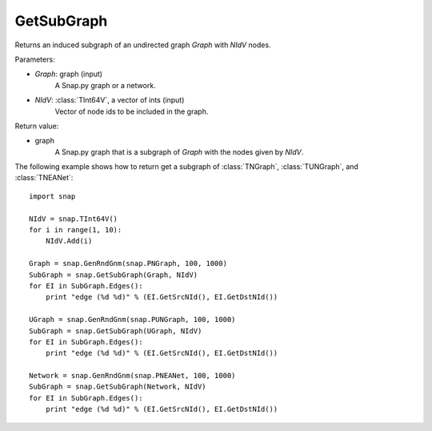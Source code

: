 GetSubGraph
'''''''''''

.. function:: GetSubGraph(Graph, NIdV)

Returns an induced subgraph of an undirected graph *Graph* with *NIdV* nodes.

Parameters:

- *Graph*: graph (input)
    A Snap.py graph or a network.

- *NIdV*: :class:`TInt64V`, a vector of ints (input)
    Vector of node ids to be included in the graph.

Return value:

- graph
    A Snap.py graph that is a subgraph of *Graph* with the nodes given by *NIdV*.


The following example shows how to return get a subgraph of
:class:`TNGraph`, :class:`TUNGraph`, and :class:`TNEANet`::

    import snap

    NIdV = snap.TInt64V()
    for i in range(1, 10):
        NIdV.Add(i)

    Graph = snap.GenRndGnm(snap.PNGraph, 100, 1000)
    SubGraph = snap.GetSubGraph(Graph, NIdV)
    for EI in SubGraph.Edges():
        print "edge (%d %d)" % (EI.GetSrcNId(), EI.GetDstNId())

    UGraph = snap.GenRndGnm(snap.PUNGraph, 100, 1000)
    SubGraph = snap.GetSubGraph(UGraph, NIdV)
    for EI in SubGraph.Edges():
        print "edge (%d %d)" % (EI.GetSrcNId(), EI.GetDstNId())

    Network = snap.GenRndGnm(snap.PNEANet, 100, 1000)
    SubGraph = snap.GetSubGraph(Network, NIdV)
    for EI in SubGraph.Edges():
        print "edge (%d %d)" % (EI.GetSrcNId(), EI.GetDstNId())

